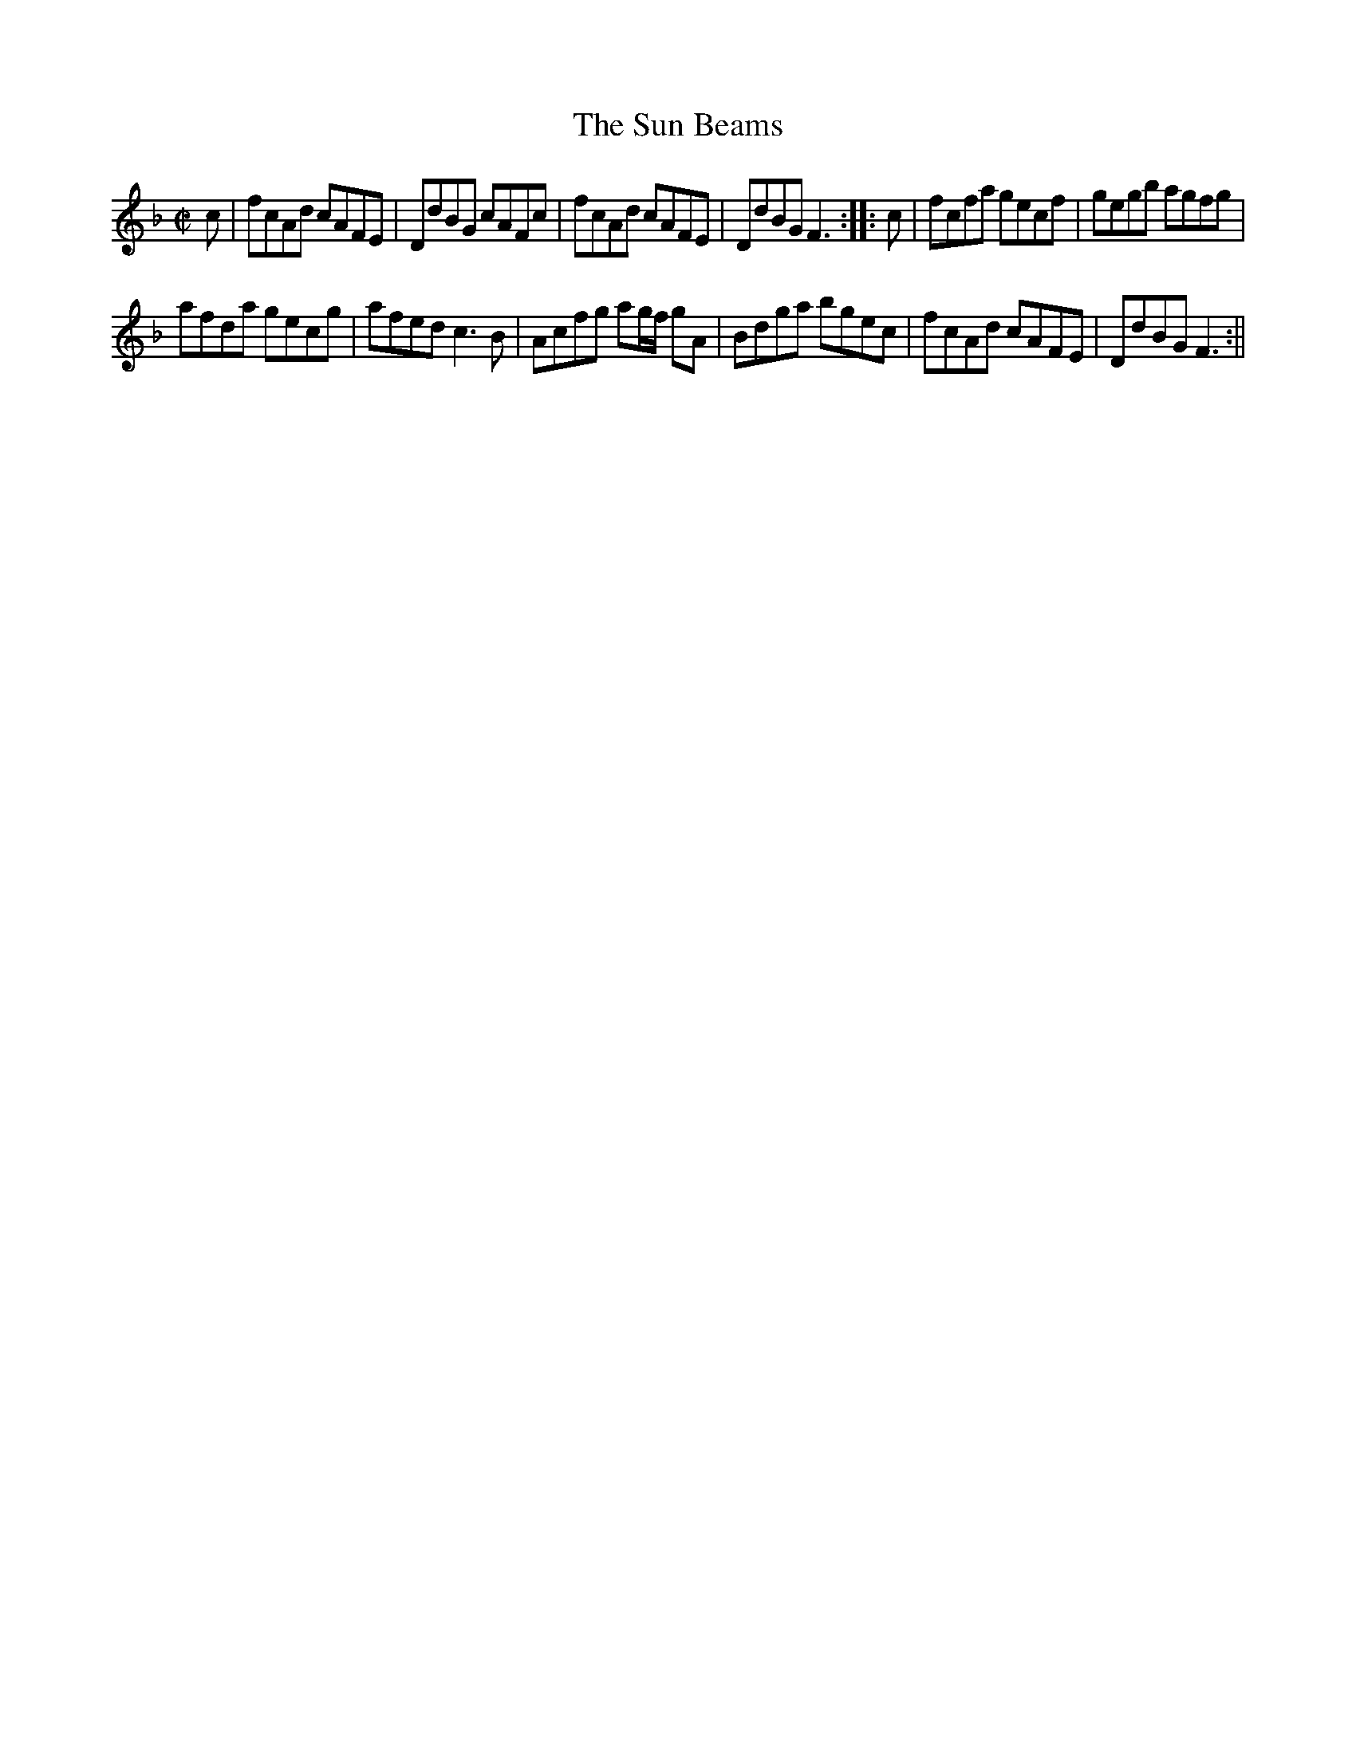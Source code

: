 X:2
T:Sun Beams, The
M:C|
L:1/8
B:Thompson's Compleat Collection of 200 Favourite Country Dances, vol. 3 (London, 1773)
Z:Transcribed and edited by Flynn Titford-Mock, 2007
Z:abc's:AK/Fiddler's Companion
K:F
c|fcAd cAFE|DdBG cAFc|fcAd cAFE|DdBG F3::c|fcfa gecf|gegb agfg|
afda gecg|afed c3B|Acfg ag/f/ gA|Bdga bgec|fcAd cAFE|DdBG F3:||
